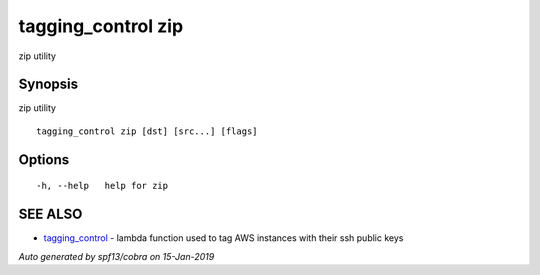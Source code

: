 .. _tagging_control_zip:

tagging_control zip
-------------------

zip utility

Synopsis
~~~~~~~~


zip utility

::

  tagging_control zip [dst] [src...] [flags]

Options
~~~~~~~

::

  -h, --help   help for zip

SEE ALSO
~~~~~~~~

* `tagging_control <tagging_control.html>`_ 	 - lambda function used to tag AWS instances with their ssh public keys

*Auto generated by spf13/cobra on 15-Jan-2019*
